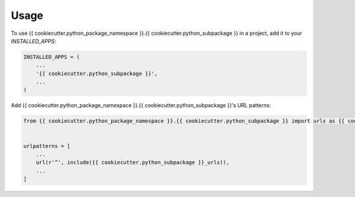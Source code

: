 =====
Usage
=====

To use {{ cookiecutter.python_package_namespace }}.{{ cookiecutter.python_subpackage }} in a project, add it to your `INSTALLED_APPS`:

.. code-block:: python

    INSTALLED_APPS = (
        ...
        '{{ cookiecutter.python_subpackage }}',
        ...
    )

Add {{ cookiecutter.python_package_namespace }}.{{ cookiecutter.python_subpackage }}'s URL patterns:

.. code-block:: python

    from {{ cookiecutter.python_package_namespace }}.{{ cookiecutter.python_subpackage }} import urls as {{ cookiecutter.python_subpackage }}_urls


    urlpatterns = [
        ...
        url(r'^', include({{ cookiecutter.python_subpackage }}_urls)),
        ...
    ]
